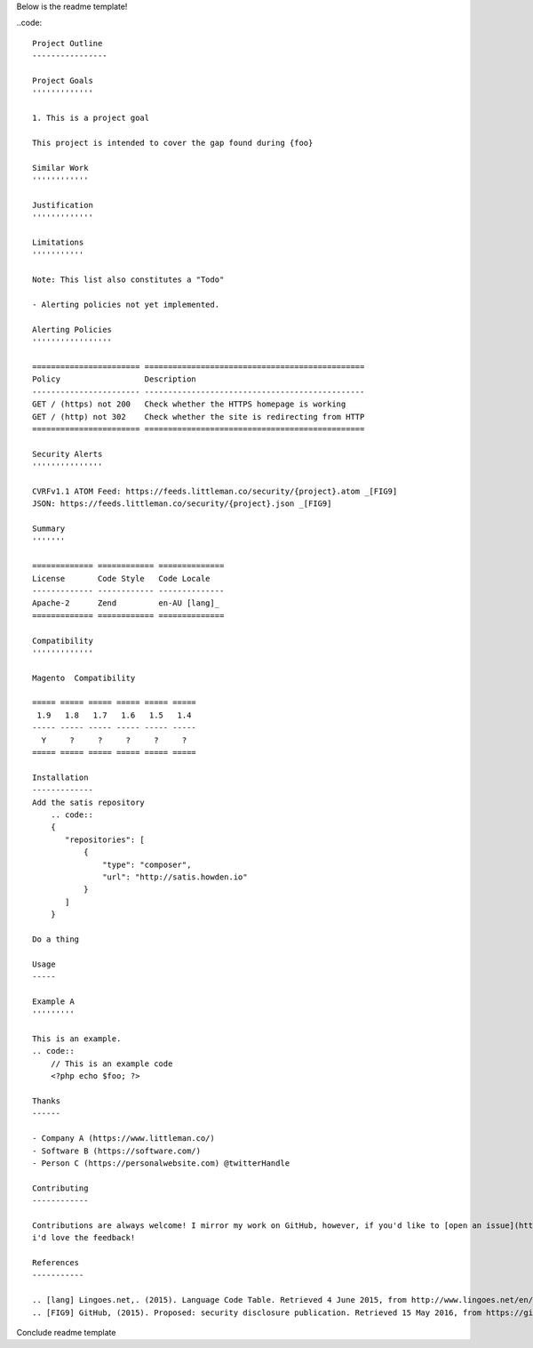 Below is the readme template!

..code::  

    Project Outline
    ----------------

    Project Goals
    '''''''''''''
    
    1. This is a project goal

    This project is intended to cover the gap found during {foo}

    Similar Work
    ''''''''''''

    Justification
    '''''''''''''

    Limitations
    '''''''''''
    
    Note: This list also constitutes a "Todo"
    
    - Alerting policies not yet implemented.

    Alerting Policies
    '''''''''''''''''

    ======================= ===============================================
    Policy                  Description
    ----------------------- -----------------------------------------------
    GET / (https) not 200   Check whether the HTTPS homepage is working
    GET / (http) not 302    Check whether the site is redirecting from HTTP
    ======================= ===============================================

    Security Alerts
    '''''''''''''''

    CVRFv1.1 ATOM Feed: https://feeds.littleman.co/security/{project}.atom _[FIG9]
    JSON: https://feeds.littleman.co/security/{project}.json _[FIG9]

    Summary
    '''''''
    
    ============= ============ ==============
    License       Code Style   Code Locale
    ------------- ------------ --------------
    Apache-2      Zend         en-AU [lang]_
    ============= ============ ==============

    Compatibility
    '''''''''''''

    Magento  Compatibility
    
    ===== ===== ===== ===== ===== =====
     1.9   1.8   1.7   1.6   1.5   1.4 
    ----- ----- ----- ----- ----- -----
      Y     ?     ?     ?     ?     ?
    ===== ===== ===== ===== ===== =====

    Installation 
    -------------
    Add the satis repository
        .. code::
        {
           "repositories": [
               {
                   "type": "composer",
                   "url": "http://satis.howden.io"
               }
           ]
        }

    Do a thing

    Usage
    -----
    
    Example A
    '''''''''
    
    This is an example.
    .. code::
        // This is an example code
        <?php echo $foo; ?>

    Thanks
    ------
    
    - Company A (https://www.littleman.co/)
    - Software B (https://software.com/)
    - Person C (https://personalwebsite.com) @twitterHandle

    Contributing
    ------------
    
    Contributions are always welcome! I mirror my work on GitHub, however, if you'd like to [open an issue](http://link.com)
    i'd love the feedback!

    References
    -----------
    
    .. [lang] Lingoes.net,. (2015). Language Code Table. Retrieved 4 June 2015, from http://www.lingoes.net/en/translator/langcode.htm
    .. [FIG9] GitHub, (2015). Proposed: security disclosure publication. Retrieved 15 May 2016, from https://github.com/php-fig/fig-standards/blob/master/proposed/security-disclosure-publication.md

Conclude readme template

